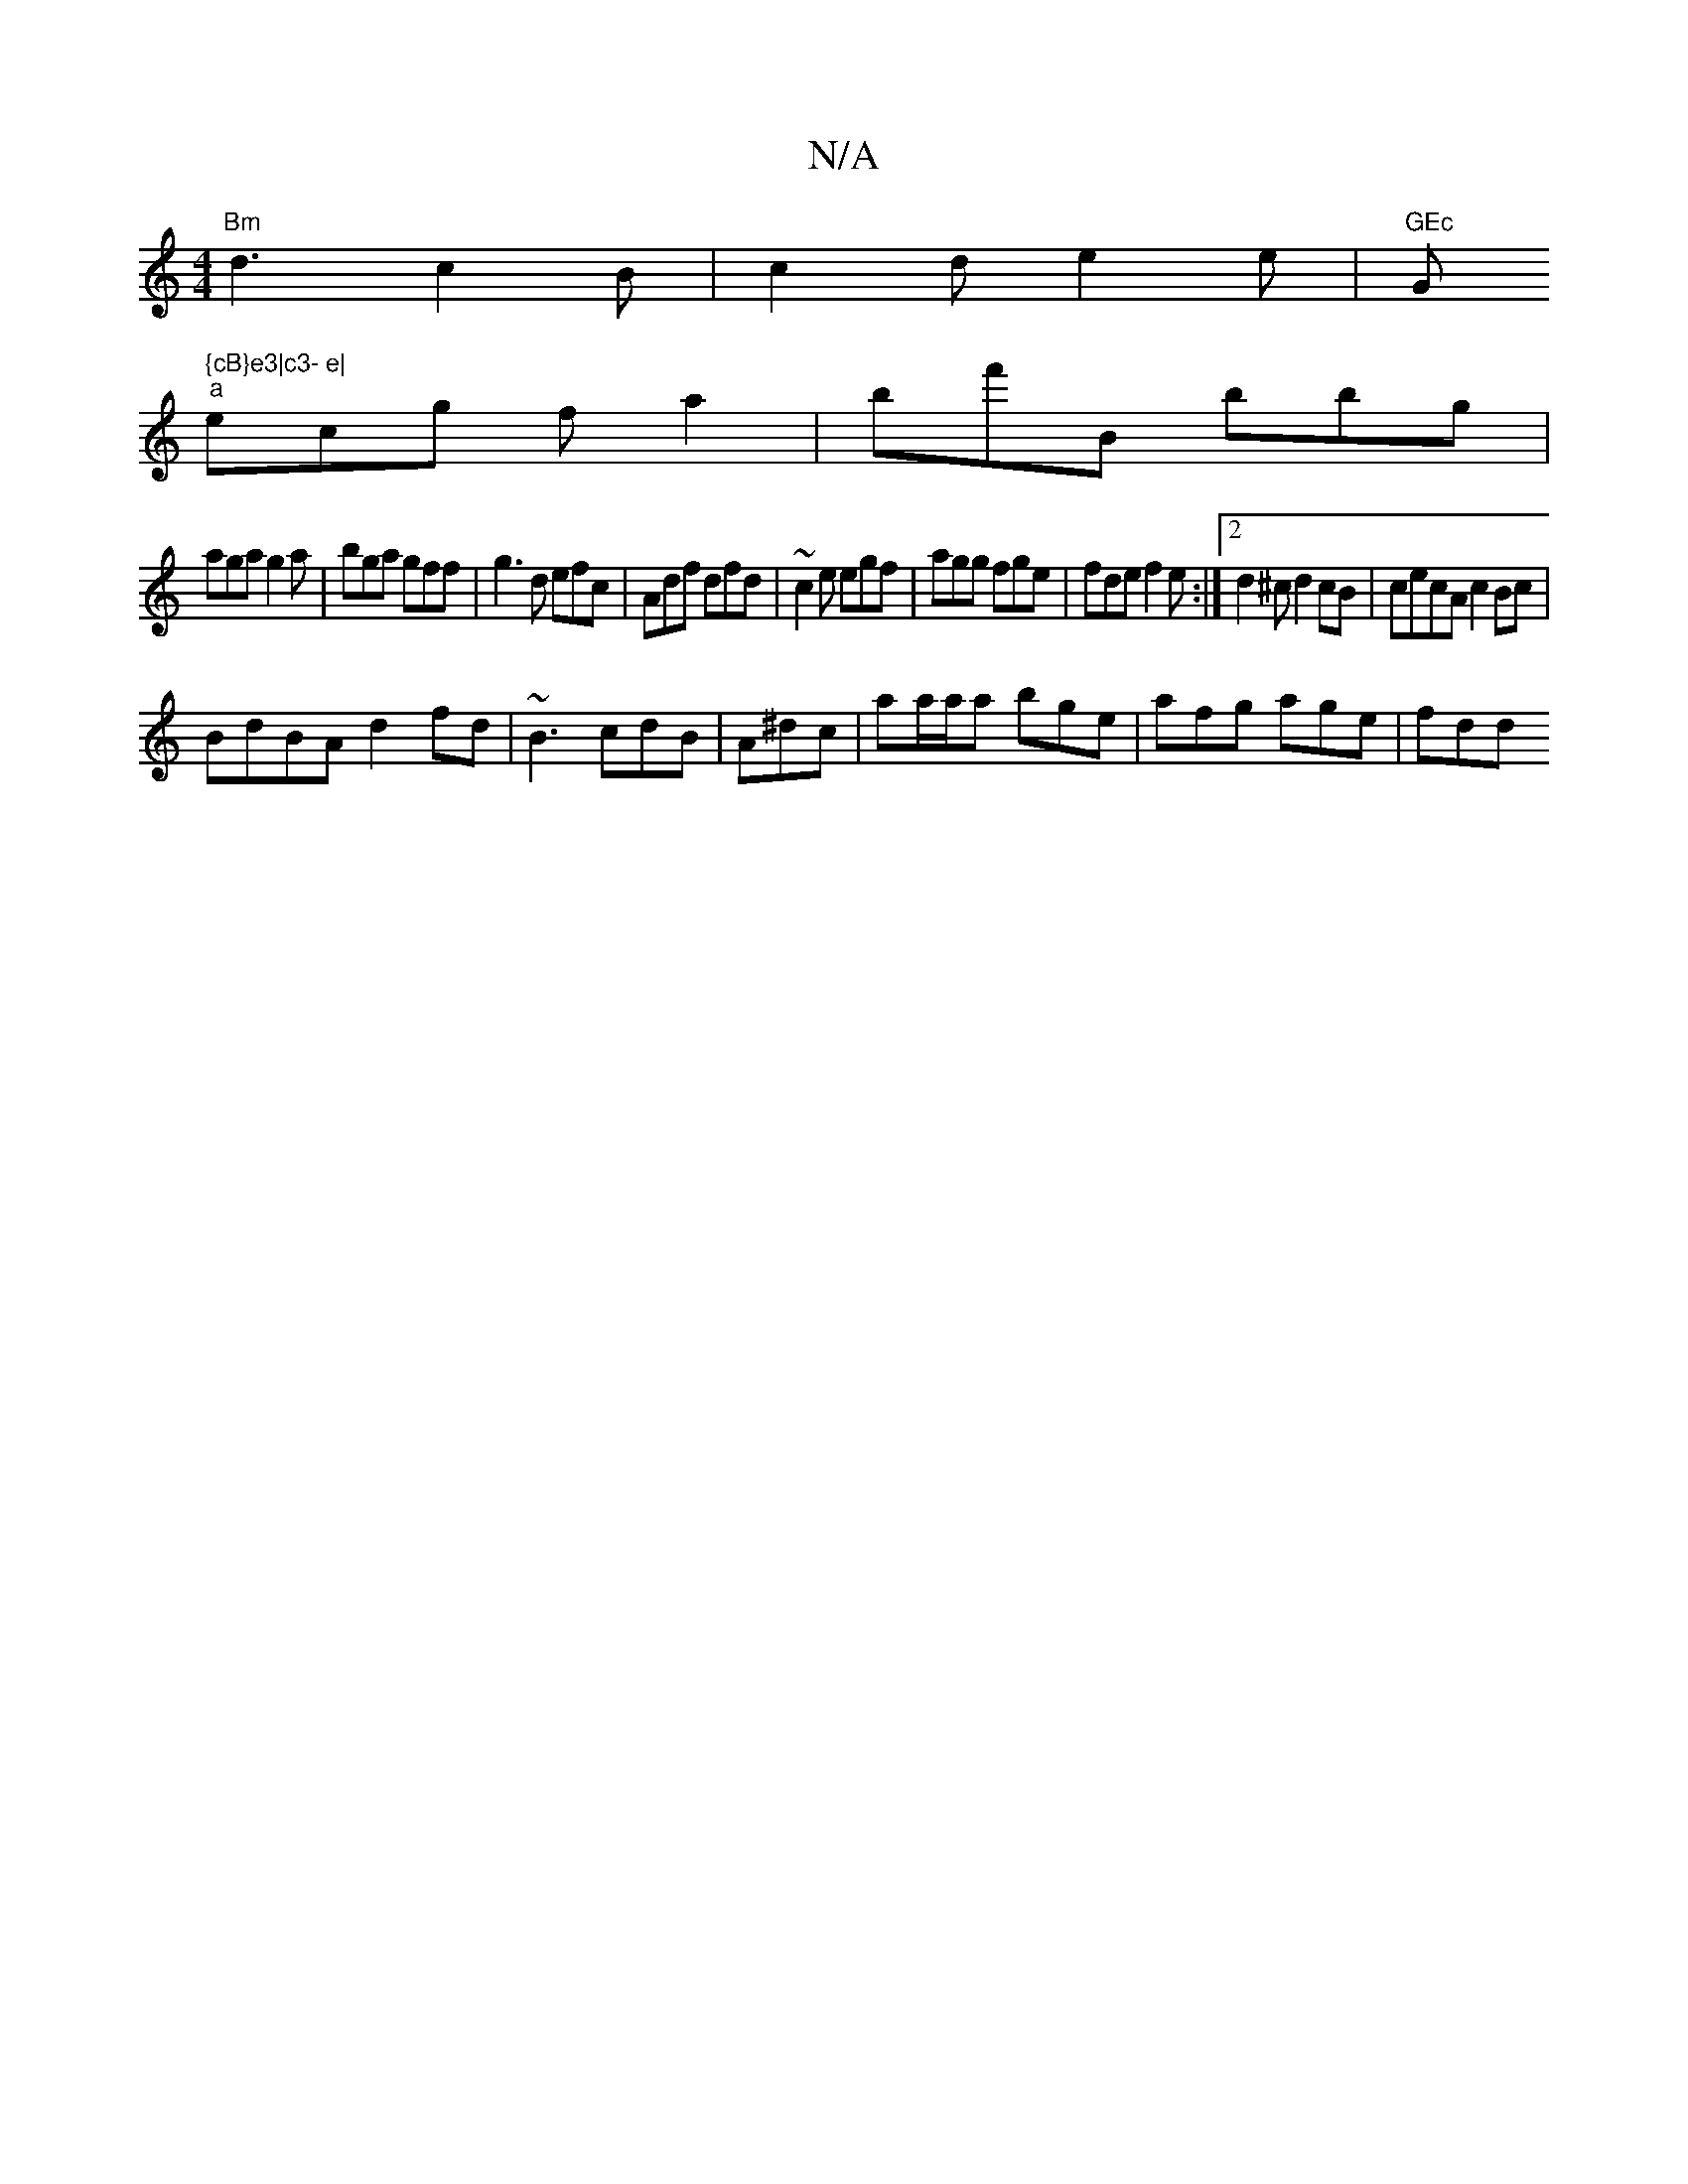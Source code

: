 X:1
T:N/A
M:4/4
R:N/A
K:Cmajor
"Bm"d3c2B|c2 d e2 e |"GEc "G" {cB}e3|c3- e|
"a"ecg fa2|bf'B bbg|
aga g2a|bga gff|g3d efc|Adf dfd | ~c2e egf | agg fge | fde f2e :|2 d2^c d2 cB|cecA c2Bc|
BdBA d2fd|~B3 cdB|A^dc|aa/a/a bge|afg age|fdd 